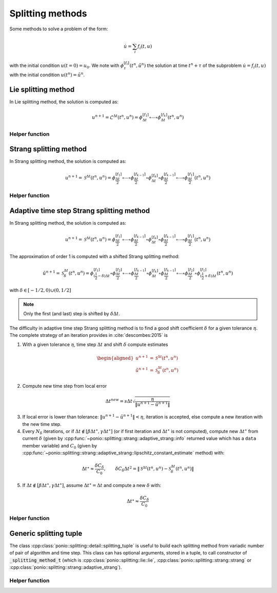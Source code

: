 Splitting methods
=================

Some methods to solve a problem of the form:

.. math::

  \dot{u} = \sum_i f_i(t,u)

with the initial condition :math:`u(t=0)=u_0`. We note with :math:`\phi_{\tau}^{[f_i]}(t^n,\tilde{u}^n)` the solution at time :math:`t^n+\tau` of the subproblem :math:`\dot{u}=f_i(t,u)` with the initial condition :math:`u(t^n)=\tilde{u}^n`.

Lie splitting method
--------------------

In Lie splitting method, the solution is computed as:

.. math::

   u^{n+1} = \mathcal{L}^{\Delta t}(t^n, u^n) = \phi_{\Delta t}^{[f_1]}\circ \cdots \circ \phi_{\Delta t}^{[f_k]} (t^n,u^n)

.. doxygenclass:: ponio::splitting::lie::lie
   :project: ponio
   :members:

Helper function
~~~~~~~~~~~~~~~

.. doxygenfunction:: ponio::splitting::lie::make_lie_tuple
   :project: ponio

Strang splitting method
-----------------------

In Strang splitting method, the solution is computed as:

.. math::

   u^{n+1} = \mathcal{S}^{\Delta t}(t^n, u^n) = \phi_{\frac{\Delta t}{2}}^{[f_1]}\circ \cdots \circ \phi_{\frac{\Delta t}{2}}^{[f_{k-1}]}
              \circ \phi_{\Delta t}^{[f_k]}
              \circ \phi_{\frac{\Delta t}{2}}^{[f_{k-1}]}\circ\cdots\circ \phi_{\frac{\Delta t}{2}}^{[f_1]}
              (t^n,u^n)

.. doxygenclass:: ponio::splitting::strang::strang
   :project: ponio
   :members:

Helper function
~~~~~~~~~~~~~~~

.. doxygenfunction:: ponio::splitting::strang::make_strang_tuple
   :project: ponio


Adaptive time step Strang splitting method
------------------------------------------

In Strang splitting method, the solution is computed as:

.. math::

   u^{n+1} = \mathcal{S}^{\Delta t}(t^n, u^n) = \phi_{\frac{\Delta t}{2}}^{[f_1]}\circ \cdots \circ \phi_{\frac{\Delta t}{2}}^{[f_{k-1}]}
              \circ \phi_{\Delta t}^{[f_k]}
              \circ \phi_{\frac{\Delta t}{2}}^{[f_{k-1}]}\circ\cdots\circ \phi_{\frac{\Delta t}{2}}^{[f_1]}
              (t^n,u^n)

The approximation of order 1 is computed with a shifted Strang splitting method:

.. math::

   \tilde{u}^{n+1} = \mathcal{S}_{\delta}^{\Delta t}(t^n, u^n) = \phi_{(\frac{1}{2}-\delta)\Delta t}^{[f_1]}\circ\phi_{\frac{\Delta t}{2}}^{[f_2]}\circ \cdots \circ \phi_{\frac{\Delta t}{2}}^{[f_{k-1}]}
              \circ \phi_{\Delta t}^{[f_k]}
              \circ \phi_{\frac{\Delta t}{2}}^{[f_{k-1}]}\circ\cdots\circ\phi_{\frac{\Delta t}{2}}^{[f_2]}\circ \phi_{(\frac{1}{2}+\delta)\Delta t}^{[f_1]}
              (t^n,u^n)

with :math:`\delta\in[-1/2, 0)\cup(0,1/2]`

.. note::

   Only the first (and last) step is shifted by :math:`\delta\Delta t`.

.. doxygenclass:: ponio::splitting::strang::adaptive_strang
   :project: ponio
   :members:

The difficulty in adaptive time step Strang splitting method is to find a good shift coefficient :math:`\delta` for a given tolerance :math:`\eta`. The complete strategy of an iteration provides in :cite:`descombes:2015` is

1. With a given tolerance :math:`\eta`, time step :math:`\Delta t` and shift :math:`\delta` compute estimates

.. math::

   \begin{aligned}
      u^{n+1} &= \mathcal{S}^{\Delta t}(t^n, u^n) \\
      \tilde{u}^{n+1} &= \mathcal{S}_{\delta}^{\Delta t}(t^n, u^n)
   \end{aligned}

2. Compute new time step from local error

.. math::

   \Delta t^{new} = s \Delta t \sqrt{\frac{\eta}{\| u^{n+1} - \tilde{u}^{n+1} \|}}

3. If local error is lower than tolerance: :math:`\| u^{n+1} - \tilde{u}^{n+1} \| < \eta`, iteration is accepted, else compute a new iteration with the new time step.
4. Every :math:`N_\delta` iterations, or if :math:`\Delta t\not\in[\beta\Delta t^\star, \gamma\Delta t^\star]` (or if first iteration and :math:`\Delta t^\star` is not computed), compute new :math:`\Delta t^\star` from current :math:`\delta` (given by :cpp:func:`~ponio::splitting::strang::adaptive_strang::info` returned value which has a ``data`` member variable) and :math:`C_0` (given by :cpp:func:`~ponio::splitting::strang::adaptive_strang::lipschitz_constant_estimate` method) with:

.. math::

   \Delta t^\star \approx \frac{\delta C_\delta}{C_0},\qquad \delta C_\delta \Delta t^2 = \| \mathcal{S}^{\Delta t}(t^n, u^n) - \mathcal{S}_\delta^{\Delta t}(t^n, u^n) \|

5. If :math:`\Delta t \not\in [\beta\Delta t^\star, \gamma\Delta t^\star]`, assume :math:`\Delta t^\star=\Delta t` and compute a new :math:`\delta` with:

.. math::

   \Delta t^\star \approx \frac{\delta C_\delta}{C_0}

Helper function
~~~~~~~~~~~~~~~

.. doxygenfunction:: ponio::splitting::strang::make_adaptive_strang_tuple
   :project: ponio

Generic splitting tuple
-----------------------

The class :cpp:class:`ponio::splitting::detail::splitting_tuple` is useful to build each splitting method from variadic number of pair of algorithm and time step. This class can has optional arguments, stored in a tuple, to call constructor of :code:`_splitting_method_t` (which is :cpp:class:`ponio::splitting::lie::lie`, :cpp:class:`ponio::splitting::strang::strang` or :cpp:class:`ponio::splitting::strang::adaptive_strang`).

.. doxygenclass:: ponio::splitting::detail::splitting_tuple
   :project: ponio
   :members:

Helper function
~~~~~~~~~~~~~~~

.. doxygenfunction:: ponio::splitting::detail::make_splitting_from_tuple( std::tuple<Methods_t...> const& meths, std::array<value_t, sizeof...( Methods_t )> const& dts )
   :project: ponio

.. doxygenfunction:: ponio::splitting::detail::make_splitting_from_tuple( std::tuple<Methods_t...> const& meths, std::array<value_t, sizeof...( Methods_t )> const& dts, optional_tuple_t optional_args )
   :project: ponio

